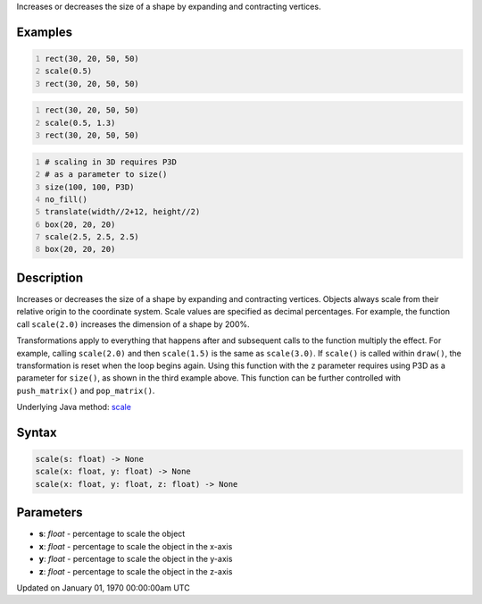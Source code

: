 .. title: scale()
.. slug: scale
.. date: 1970-01-01 00:00:00 UTC+00:00
.. tags:
.. category:
.. link:
.. description: py5 scale() documentation
.. type: text

Increases or decreases the size of a shape by expanding and contracting vertices.

Examples
========

.. raw:: html

    <div class="example-table">

.. raw:: html

    <div class="example-row"><div class="example-cell-image">

.. image:: /images/reference/Sketch_scale_0.png
    :alt: example picture for scale()

.. raw:: html

    </div><div class="example-cell-code">

.. code:: python
    :number-lines:

    rect(30, 20, 50, 50)
    scale(0.5)
    rect(30, 20, 50, 50)

.. raw:: html

    </div></div>

.. raw:: html

    <div class="example-row"><div class="example-cell-image">

.. image:: /images/reference/Sketch_scale_1.png
    :alt: example picture for scale()

.. raw:: html

    </div><div class="example-cell-code">

.. code:: python
    :number-lines:

    rect(30, 20, 50, 50)
    scale(0.5, 1.3)
    rect(30, 20, 50, 50)

.. raw:: html

    </div></div>

.. raw:: html

    <div class="example-row"><div class="example-cell-image">

.. image:: /images/reference/Sketch_scale_2.png
    :alt: example picture for scale()

.. raw:: html

    </div><div class="example-cell-code">

.. code:: python
    :number-lines:

    # scaling in 3D requires P3D
    # as a parameter to size()
    size(100, 100, P3D)
    no_fill()
    translate(width//2+12, height//2)
    box(20, 20, 20)
    scale(2.5, 2.5, 2.5)
    box(20, 20, 20)

.. raw:: html

    </div></div>

.. raw:: html

    </div>

Description
===========

Increases or decreases the size of a shape by expanding and contracting vertices. Objects always scale from their relative origin to the coordinate system. Scale values are specified as decimal percentages. For example, the function call ``scale(2.0)`` increases the dimension of a shape by 200%.

Transformations apply to everything that happens after and subsequent calls to the function multiply the effect. For example, calling ``scale(2.0)`` and then ``scale(1.5)`` is the same as ``scale(3.0)``. If ``scale()`` is called within ``draw()``, the transformation is reset when the loop begins again. Using this function with the ``z`` parameter requires using P3D as a parameter for ``size()``, as shown in the third example above. This function can be further controlled with ``push_matrix()`` and ``pop_matrix()``.

Underlying Java method: `scale <https://processing.org/reference/scale_.html>`_

Syntax
======

.. code:: python

    scale(s: float) -> None
    scale(x: float, y: float) -> None
    scale(x: float, y: float, z: float) -> None

Parameters
==========

* **s**: `float` - percentage to scale the object
* **x**: `float` - percentage to scale the object in the x-axis
* **y**: `float` - percentage to scale the object in the y-axis
* **z**: `float` - percentage to scale the object in the z-axis


Updated on January 01, 1970 00:00:00am UTC

